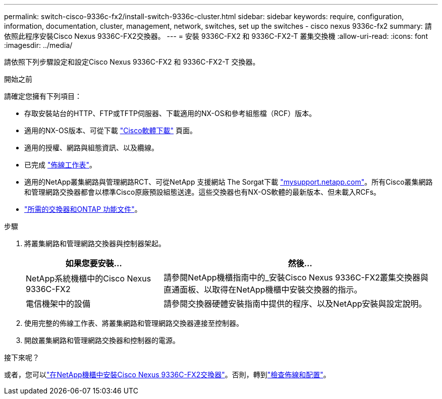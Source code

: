 ---
permalink: switch-cisco-9336c-fx2/install-switch-9336c-cluster.html 
sidebar: sidebar 
keywords: require, configuration, information, documentation, cluster, management, network, switches, set up the switches - cisco nexus 9336c-fx2 
summary: 請依照此程序安裝Cisco Nexus 9336C-FX2交換器。 
---
= 安裝 9336C-FX2 和 9336C-FX2-T 叢集交換機
:allow-uri-read: 
:icons: font
:imagesdir: ../media/


[role="lead"]
請依照下列步驟設定和設定Cisco Nexus 9336C-FX2 和 9336C-FX2-T 交換器。

.開始之前
請確定您擁有下列項目：

* 存取安裝站台的HTTP、FTP或TFTP伺服器、下載適用的NX-OS和參考組態檔（RCF）版本。
* 適用的NX-OS版本、可從下載 https://software.cisco.com/download/home["Cisco軟體下載"^] 頁面。
* 適用的授權、網路與組態資訊、以及纜線。
* 已完成 link:setup-worksheet-9336c-cluster.html["佈線工作表"]。
* 適用的NetApp叢集網路與管理網路RCT、可從NetApp 支援網站 The Sorgat下載 http://mysupport.netapp.com/["mysupport.netapp.com"^]。所有Cisco叢集網路和管理網路交換器都會以標準Cisco原廠預設組態送達。這些交換器也有NX-OS軟體的最新版本、但未載入RCFs。
* link:required-documentation-9336c-cluster.html["所需的交換器和ONTAP 功能文件"]。


.步驟
. 將叢集網路和管理網路交換器與控制器架起。
+
[cols="1,2"]
|===
| 如果您要安裝... | 然後... 


 a| 
NetApp系統機櫃中的Cisco Nexus 9336C-FX2
 a| 
請參閱NetApp機櫃指南中的_安裝Cisco Nexus 9336C-FX2叢集交換器與直通面板、以取得在NetApp機櫃中安裝交換器的指示。



 a| 
電信機架中的設備
 a| 
請參閱交換器硬體安裝指南中提供的程序、以及NetApp安裝與設定說明。

|===
. 使用完整的佈線工作表、將叢集網路和管理網路交換器連接至控制器。
. 開啟叢集網路和管理網路交換器和控制器的電源。


.接下來呢？
或者，您可以link:install-switch-and-passthrough-panel-9336c-cluster.html["在NetApp機櫃中安裝Cisco Nexus 9336C-FX2交換器"]。否則，轉到link:cabling-considerations-9336c-fx2.html["檢查佈線和配置"]。
